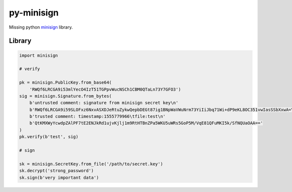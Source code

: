 py-minisign
===========

Missing python `minisign <https://github.com/jedisct1/minisign>`_ library.

Library
-------

.. code:: python

    import minisign

    # verify

    pk = minisign.PublicKey.from_base64(
        'RWQf6LRCGA9i53mlYecO4IzT51TGPpvWucNSCh1CBM0QTaLn73Y7GFO3')
    sig = minisign.Signature.from_bytes(
        b'untrusted comment: signature from minisign secret key\n'
        b'RWQf6LRCGA9i59SLOFxz6NxvASXDJeRtuZykwQepbDEGt87ig1BNpWaVWuNrm73YiIiJbq71Wi+dP9eKL8OC351vwIasSSbXxwA=\n'
        b'trusted comment: timestamp:1555779966\tfile:test\n'
        b'QtKMXWyYcwdpZAlPF7tE2ENJkRd1ujvKjlj1m9RtHTBnZPa5WKU5uWRs5GoP5M/VqE81QFuMKI5k/SfNQUaOAA=='
    )
    pk.verify(b'test', sig)

    # sign

    sk = minisign.SecretKey.from_file('/path/to/secret.key')
    sk.decrypt('strong_password')
    sk.sign(b'very important data')
